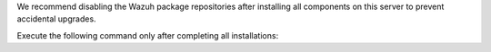 .. Copyright (C) 2015, Wazuh, Inc.

We recommend disabling the Wazuh package repositories after installing all components on this server to prevent accidental upgrades.

Execute the following command only after completing all installations:

.. tabs::

   .. group-tab:: APT

      .. code-block:: console

         # sed -i "s/^deb /#deb /" /etc/apt/sources.list.d/wazuh.list
         # apt update

   .. group-tab:: YUM

      .. code-block:: console

         # sed -i "s/^enabled=1/enabled=0/" /etc/yum.repos.d/wazuh.repo

   .. group-tab:: DNF

      .. code-block:: console

         # sed -i "s/^enabled=1/enabled=0/" /etc/yum.repos.d/wazuh.repo

.. End of include file
